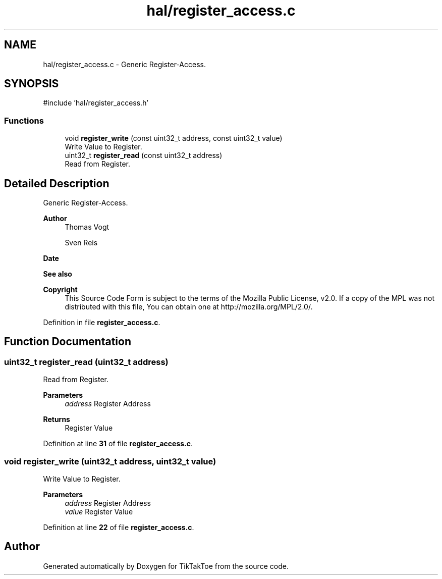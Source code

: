 .TH "hal/register_access.c" 3 "Fri Mar 21 2025 12:44:00" "Version 1.0.0" "TikTakToe" \" -*- nroff -*-
.ad l
.nh
.SH NAME
hal/register_access.c \- Generic Register-Access\&.  

.SH SYNOPSIS
.br
.PP
\fR#include 'hal/register_access\&.h'\fP
.br

.SS "Functions"

.in +1c
.ti -1c
.RI "void \fBregister_write\fP (const uint32_t address, const uint32_t value)"
.br
.RI "Write Value to Register\&. "
.ti -1c
.RI "uint32_t \fBregister_read\fP (const uint32_t address)"
.br
.RI "Read from Register\&. "
.in -1c
.SH "Detailed Description"
.PP 
Generic Register-Access\&. 


.PP
\fBAuthor\fP
.RS 4
Thomas Vogt 

.PP
Sven Reis
.RE
.PP
\fBDate\fP
.RS 4
.RE
.PP

.PP
\fBSee also\fP
.RS 4
.RE
.PP
\fBCopyright\fP
.RS 4
This Source Code Form is subject to the terms of the Mozilla Public License, v2\&.0\&. If a copy of the MPL was not distributed with this file, You can obtain one at http://mozilla.org/MPL/2.0/\&. 
.RE
.PP

.PP
Definition in file \fBregister_access\&.c\fP\&.
.SH "Function Documentation"
.PP 
.SS "uint32_t register_read (uint32_t address)"

.PP
Read from Register\&. 
.PP
\fBParameters\fP
.RS 4
\fIaddress\fP Register Address
.RE
.PP
\fBReturns\fP
.RS 4
Register Value 
.RE
.PP

.PP
Definition at line \fB31\fP of file \fBregister_access\&.c\fP\&.
.SS "void register_write (uint32_t address, uint32_t value)"

.PP
Write Value to Register\&. 
.PP
\fBParameters\fP
.RS 4
\fIaddress\fP Register Address 
.br
\fIvalue\fP Register Value 
.RE
.PP

.PP
Definition at line \fB22\fP of file \fBregister_access\&.c\fP\&.
.SH "Author"
.PP 
Generated automatically by Doxygen for TikTakToe from the source code\&.
